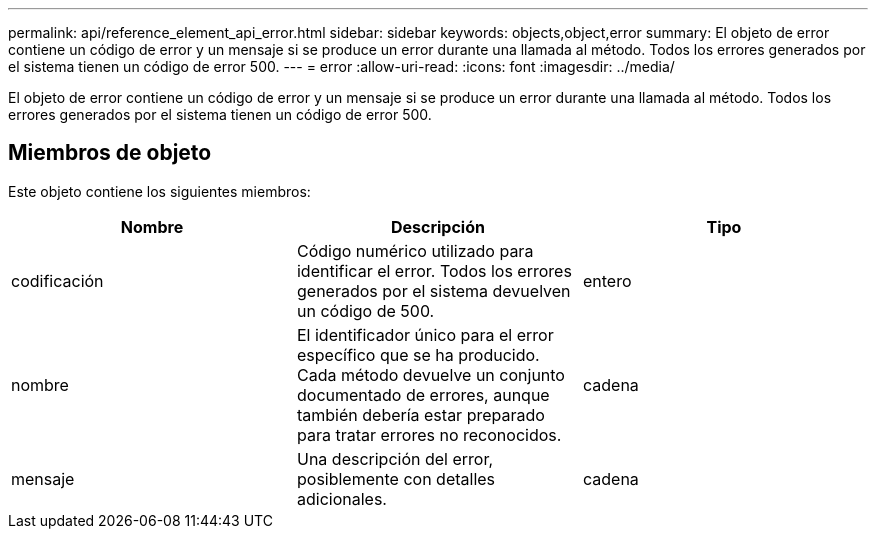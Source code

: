 ---
permalink: api/reference_element_api_error.html 
sidebar: sidebar 
keywords: objects,object,error 
summary: El objeto de error contiene un código de error y un mensaje si se produce un error durante una llamada al método. Todos los errores generados por el sistema tienen un código de error 500. 
---
= error
:allow-uri-read: 
:icons: font
:imagesdir: ../media/


[role="lead"]
El objeto de error contiene un código de error y un mensaje si se produce un error durante una llamada al método. Todos los errores generados por el sistema tienen un código de error 500.



== Miembros de objeto

Este objeto contiene los siguientes miembros:

|===
| Nombre | Descripción | Tipo 


 a| 
codificación
 a| 
Código numérico utilizado para identificar el error. Todos los errores generados por el sistema devuelven un código de 500.
 a| 
entero



 a| 
nombre
 a| 
El identificador único para el error específico que se ha producido. Cada método devuelve un conjunto documentado de errores, aunque también debería estar preparado para tratar errores no reconocidos.
 a| 
cadena



 a| 
mensaje
 a| 
Una descripción del error, posiblemente con detalles adicionales.
 a| 
cadena

|===